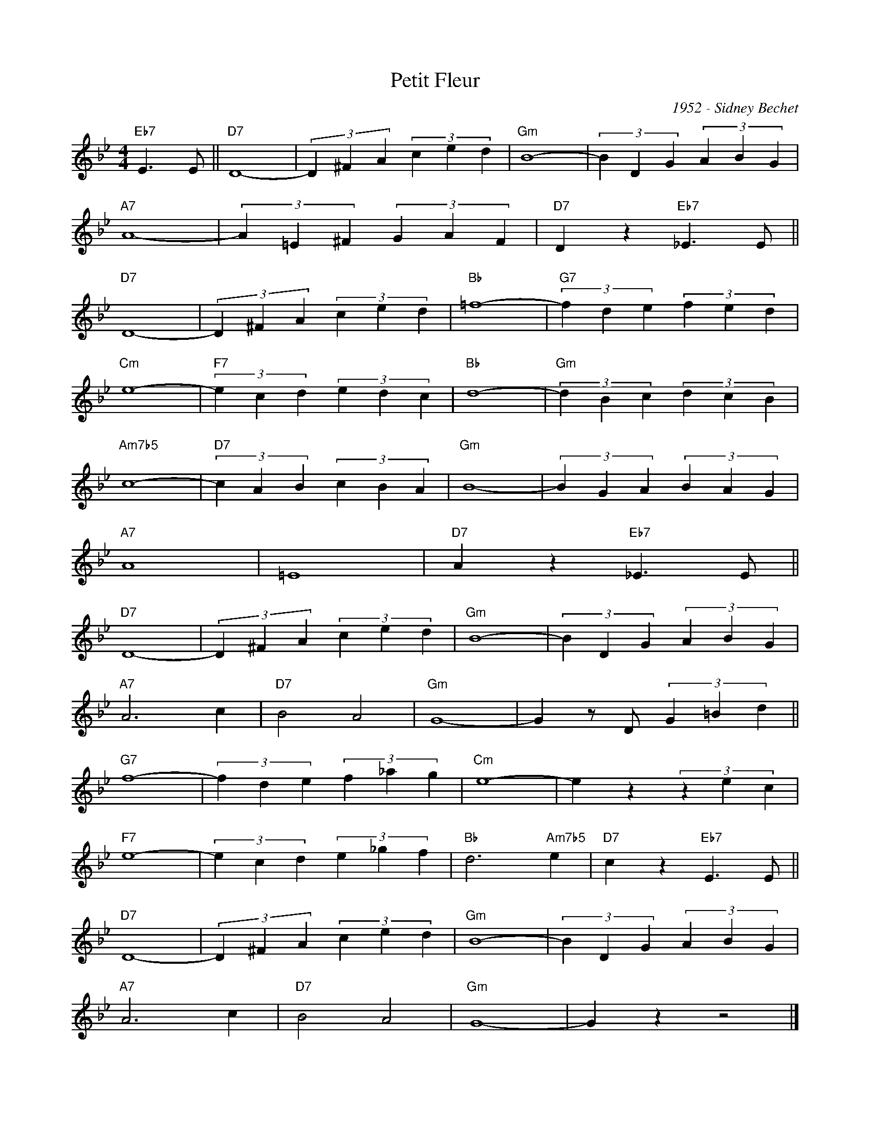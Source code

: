 X:1
T:Petit Fleur
C:1952 - Sidney Bechet
Z:www.realbook.site
L:1/4
M:4/4
I:linebreak $
K:Gmin
V:1 treble 
V:1
"Eb7" E3/2 E/ ||"D7" D4- | (3D ^F A (3c e d |"Gm" B4- | (3B D G (3A B G |$"A7" A4- | %6
 (3A =E ^F (3G A F |"D7" D z"Eb7" _E3/2 E/ ||$"D7" D4- | (3D ^F A (3c e d |"Bb" =f4- | %11
"G7" (3f d e (3f e d |$"Cm" e4- |"F7" (3e c d (3e d c |"Bb" d4- |"Gm" (3d B c (3d c B |$ %16
"Am7b5" c4- |"D7" (3c A B (3c B A |"Gm" B4- | (3B G A (3B A G |$"A7" A4 | =E4 | %22
"D7" A z"Eb7" _E3/2 E/ ||$"D7" D4- | (3D ^F A (3c e d |"Gm" B4- | (3B D G (3A B G |$"A7" A3 c | %28
"D7" B2 A2 |"Gm" G4- | G z/ D/ (3G =B d ||$"G7" f4- | (3f d e (3f _a g |"Cm" e4- | e z (3z e c |$ %35
"F7" e4- | (3e c d (3e _g f |"Bb" d3"Am7b5" e |"D7" c z"Eb7" E3/2 E/ ||$"D7" D4- | %40
 (3D ^F A (3c e d |"Gm" B4- | (3B D G (3A B G |$"A7" A3 c |"D7" B2 A2 |"Gm" G4- | G z z2 |] %47

